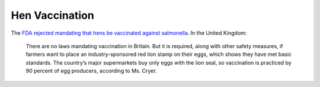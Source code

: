 ===============
Hen Vaccination
===============

The `FDA rejected mandating that hens be vaccinated against salmonella
<https://www.nytimes.com/2010/08/25/business/25vaccine.html>`_. In the
United Kingdom:

    There are no laws mandating vaccination in Britain. But it is
    required, along with other safety measures, if farmers want to place
    an industry-sponsored red lion stamp on their eggs, which shows
    they have met basic standards. The country’s major supermarkets
    buy only eggs with the lion seal, so vaccination is practiced by 90
    percent of egg producers, according to Ms. Cryer.

